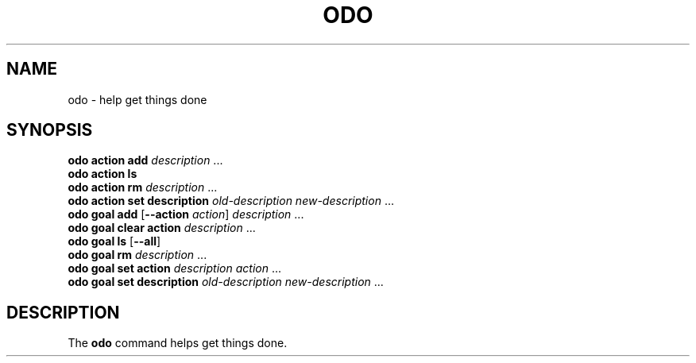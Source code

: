 .\" Copyright 2021 Matthew James Kraai
.\"
.\" This file is part of odo.
.\"
.\" odo is free software: you can redistribute it and/or modify it under
 \" the terms of the GNU Affero General Public License as published by the
 \" Free Software Foundation, either version 3 of the License, or (at your
 \" option) any later version.
.\"
.\" odo is distributed in the hope that it will be useful, but WITHOUT ANY
 \" WARRANTY; without even the implied warranty of MERCHANTABILITY or
 \" FITNESS FOR A PARTICULAR PURPOSE.  See the GNU Affero General Public
 \" License for more details.
.\"
.\" You should have received a copy of the GNU Affero General Public
 \" License along with odo.  If not, see <https://www.gnu.org/licenses/>.

.TH ODO 1 2021-05-11 ftbfs.org
.SH NAME
odo \- help get things done
.SH SYNOPSIS
.nf
.B odo action add \fIdescription\fR ...
.B odo action ls
.B odo action rm \fIdescription\fR ...
.B odo action set description \fIold-description new-description\fR ...
.B odo goal add \fR[\fB--action\fI action\fR] \fIdescription\fR ...
.B odo goal clear action \fIdescription\fR ...
.B odo goal ls \fR[\fB--all\fR]
.B odo goal rm \fIdescription\fR ...
.B odo goal set action \fIdescription action\fR ...
.B odo goal set description \fIold-description new-description\fR ...
.fi
.SH DESCRIPTION
The
.B odo
command helps get things done.
